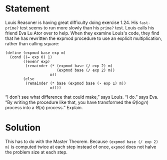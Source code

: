 * Statement
Louis Reasoner is having great difficulty doing exercise 1.24. His ~fast-prime?~
test seems to run more slowly than his ~prime?~ test. Louis calls his friend Eva
Lu Ator over to help. When they examine Louis's code, they find that he has
rewritten the expmod procedure to use an explicit multiplication, rather than
calling square:

#+begin_src racket
  (define (expmod base exp m)
    (cond ((= exp 0) 1)
          ((even? exp)
           (remainder (* (expmod base (/ exp 2) m)
                         (expmod base (/ exp 2) m))
                      m))
          (else
           (remainder (* base (expmod base (- exp 1) m))
                      m))))
#+end_src

“I don't see what difference that could make,” says Louis. “I do.” says Eva. “By
writing the procedure like that, you have transformed the $\Theta(\log n)$
process into a $\Theta(n)$ process.” Explain.

* Solution

This has to do with the Master Theorem. Because ~(expmod base (/ exp 2) m)~ is
computed twice at each step instead of once, ~expmod~ does not halve the problem
size at each step.
